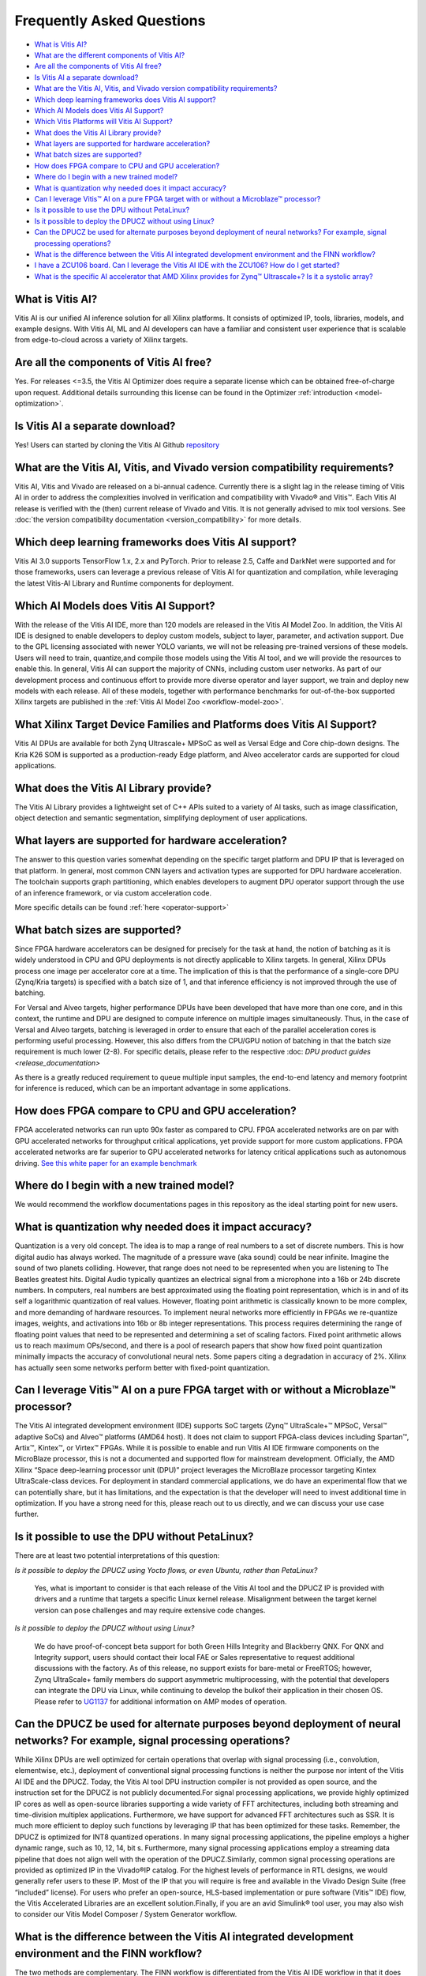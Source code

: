 ==========================
Frequently Asked Questions
==========================

-  `What is Vitis AI? <#what-is-vitis-ai>`__
-  `What are the different components of Vitis
   AI? <#what-are-the-different-components-of-vitis-ai>`__
-  `Are all the components of Vitis AI
   free? <#are-all-the-components-of-vitis-ai-free>`__
-  `Is Vitis AI a separate
   download? <#is-vitis-ai-a-separate-download>`__
-  `What are the Vitis AI, Vitis, and Vivado version compatibility
   requirements? <#what-are-the-vitis-ai-vitis-and-vivado-version-compatibility-requirements>`__
-  `Which deep learning frameworks does Vitis AI
   support? <#which-deep-learning-frameworks-does-vitis-ai-support>`__
-  `Which AI Models does Vitis AI
   Support? <#which-ai-models-will-vitis-ai-support>`__
-  `Which Vitis Platforms will Vitis AI
   Support? <#which-vitis-platforms-does-vitis-ai-support>`__
-  `What does the Vitis AI Library
   provide? <#what-does-the-vitis-ai-library-provide>`__
-  `What layers are supported for hardware
   acceleration? <#what-layers-are-supported-for-hardware-acceleration>`__
-  `What batch sizes are supported? <#what-batch-sizes-are-supported>`__
-  `How does FPGA compare to CPU and GPU
   acceleration? <#how-does-fpga-compare-to-cpu-and-gpu-acceleration>`__
-  `Where do I begin with a new trained
   model? <#where-do-i-begin-with-a-new-trained-model>`__
-  `What is quantization why needed does it impact
   accuracy? <#what-is-quantization-why-needed-does-it-impact-accuracy>`__
-  `Can I leverage Vitis™ AI on a pure FPGA target with or without a Microblaze™ processor? <#can-i-leverage-vitis-ai-on-a-pure-fpga-target-with-or-without-a-microblaze-processor>`__
-  `Is it possible to use the DPU without PetaLinux? <#is-it-possible-to-use-the-dpu-without-petalinux>`__
-  `Is it possible to deploy the DPUCZ without using Linux? <#is-it-possible-to-use-the-dpu-without-petalinux>`__
-  `Can the DPUCZ be used for alternate purposes beyond deployment of neural networks? For example, signal processing operations? <#can-the-dpucz-be-used-for-alternate-purposes-beyond-deployment-of-neural-networks-for-example-signal-processing-operations>`__
-  `What is the difference between the Vitis AI integrated development environment and the FINN workflow? <#what-is-the-difference-between-the-vitis-ai-integrated-development-environment-and-the-finn-workflow>`__
-  `I have a ZCU106 board. Can I leverage the Vitis AI IDE with the ZCU106? How do I get started? <#i-have-a-zcu106-board-can-i-leverage-the-vitis-ai-ide-with-the-zcu106-how-do-i-get-started>`__
-  `What is the specific AI accelerator that AMD Xilinx provides for Zynq™ Ultrascale+? Is it a systolic array? <#what-is-the-specific-ai-accelerator-that-amd-xilinx-provides-for-zynq-ultrascale-is-it-a-systolic-array>`__




What is Vitis AI?
-----------------

Vitis AI is our unified AI inference solution for all Xilinx platforms. It consists of optimized IP, tools, libraries, models, and example
designs. With Vitis AI, ML and AI developers can have a familiar and consistent user experience that is scalable from edge-to-cloud across a variety of Xilinx targets.

Are all the components of Vitis AI free?
----------------------------------------

Yes.  For releases <=3.5, the Vitis AI Optimizer does require a separate license which can be obtained free-of-charge upon request. Additional details surrounding this
license can be found in the Optimizer :ref:`introduction <model-optimization>`.

Is Vitis AI a separate download?
--------------------------------

Yes!  Users can started by cloning the Vitis AI Github `repository <https://github.com/Xilinx/Vitis-AI>`__

What are the Vitis AI, Vitis, and Vivado version compatibility requirements?
----------------------------------------------------------------------------

Vitis AI, Vitis and Vivado are released on a bi-annual cadence. Currently there is a slight lag in the release timing of Vitis AI in order to address the complexities involved in verification and compatibility with Vivado® and Vitis™. Each Vitis AI release is verified with the (then) current release of Vivado and Vitis. It is not generally advised to mix tool versions.  See :doc:`the version compatibility documentation <version_compatibility>` for more details.

Which deep learning frameworks does Vitis AI support?
-----------------------------------------------------

Vitis AI 3.0 supports TensorFlow 1.x, 2.x and PyTorch. Prior to release 2.5, Caffe and DarkNet were supported and for those frameworks, users can leverage a previous release of Vitis AI for quantization and compilation, while leveraging the latest Vitis-AI Library and Runtime components for deployment.

Which AI Models does Vitis AI Support?
--------------------------------------

With the release of the Vitis AI IDE, more than 120 models are released in the Vitis AI Model Zoo. In addition, the Vitis AI IDE is designed to enable developers to deploy custom models, subject to layer, parameter, and activation support. Due to the GPL licensing associated with newer YOLO variants, we will not be releasing pre-trained versions of these models. Users will need to train, quantize,and compile those models using the Vitis AI tool, and we will provide the resources to enable this. In general, Vitis AI can support the majority of CNNs, including custom user networks. As part of our development process and continuous effort to provide more diverse operator and layer support, we train and deploy new models with each release. All of these models, together with performance benchmarks for out-of-the-box supported Xilinx targets are published in the :ref:`Vitis AI Model Zoo <workflow-model-zoo>`.

What Xilinx Target Device Families and Platforms does Vitis AI Support?
-----------------------------------------------------------------------

Vitis AI DPUs are available for both Zynq Ultrascale+ MPSoC as well as Versal Edge and Core chip-down designs. The Kria K26 SOM is supported as a production-ready Edge platform, and Alveo accelerator cards are supported for cloud applications. 

What does the Vitis AI Library provide?
---------------------------------------

The Vitis AI Library provides a lightweight set of C++ APIs suited to a variety of AI tasks, such as image classification, object detection and semantic segmentation, simplifying deployment of user applications.

What layers are supported for hardware acceleration?
----------------------------------------------------

The answer to this question varies somewhat depending on the specific target platform and DPU IP that is leveraged on that platform. In general, most common CNN layers and activation types are supported for DPU hardware acceleration. The toolchain supports graph partitioning, which enables developers to augment DPU operator support through the use of an inference framework, or via custom acceleration code.

More specific details can be found
:ref:`here <operator-support>`

What batch sizes are supported?
-------------------------------

Since FPGA hardware accelerators can be designed for precisely for the task at hand, the notion of batching as it is widely understood in CPU and GPU deployments is not directly applicable to Xilinx targets. In general, Xilinx DPUs process one image per accelerator core at a time. The implication of this is that the performance of a single-core DPU (Zynq/Kria targets) is specified with a batch size of 1, and that inference efficiency is not improved through the use of batching. 

For Versal and Alveo targets, higher performance DPUs have been developed that have more than one core, and in this context, the runtime and DPU are designed to compute inference on multiple images simultaneously. Thus, in the case of Versal and Alveo targets, batching is leveraged in order to ensure that each of the parallel acceleration cores is performing useful processing. However, this also differs from the CPU/GPU notion of batching in that the batch size requirement is much lower (2-8). For specific details, please refer to the respective :doc: `DPU product guides <release_documentation>`

As there is a greatly reduced requirement to queue multiple input samples, the end-to-end latency and memory footprint for inference is reduced, which can be an important advantage in some applications.

How does FPGA compare to CPU and GPU acceleration?
--------------------------------------------------

FPGA accelerated networks can run upto 90x faster as compared to CPU. FPGA accelerated networks are on par with GPU accelerated networks for throughput critical applications, yet provide support for more custom applications. FPGA accelerated networks are far superior to GPU accelerated networks for latency critical applications such as autonomous driving. 
`See this white paper for an example benchmark <https://www.xilinx.com/support/documentation/white_papers/wp504-accel-dnns.pdf>`__

Where do I begin with a new trained model?
------------------------------------------

We would recommend the workflow documentations pages in this repository as the ideal starting point for new users.

What is quantization why needed does it impact accuracy?
--------------------------------------------------------

Quantization is a very old concept. The idea is to map a range of real   numbers to a set of discrete numbers. This is how digital audio has always worked. The magnitude of a pressure wave (aka sound) could be near infinite. Imagine the sound of two planets colliding. However, that range does not need to be represented when you are listening to The Beatles greatest hits. Digital Audio typically quantizes an electrical signal from a microphone into a 16b or 24b discrete numbers. In computers, real numbers are best approximated using the floating point representation, which is in and of its self a logarithmic quantization of real values. However, floating point arithmetic is classically known to be more complex, and more demanding of hardware resources. To implement neural networks more efficiently in FPGAs we re-quantize images, weights, and activations into 16b or 8b integer representations. This process requires determining the range of floating point values that need to be represented and determining a set of scaling factors. Fixed point arithmetic allows us to reach maximum OPs/second, and there is a pool of research papers that show how fixed point quantization minimally impacts the accuracy of convolutional neural nets. Some papers citing a degradation in accuracy of 2%. Xilinx has actually seen some networks perform better with fixed-point quantization. 

Can I leverage Vitis™ AI on a pure FPGA target with or without a Microblaze™ processor? 
---------------------------------------------------------------------------------------

The Vitis AI integrated development environment (IDE) supports SoC targets (Zynq™ UltraScale+™ MPSoC, Versal™ adaptive SoCs) and Alveo™ platforms (AMD64 host). It does not claim to support FPGA-class devices including Spartan™, Artix™, Kintex™, or Virtex™ FPGAs.  While it is possible to enable and run Vitis AI IDE firmware components on the MicroBlaze processor, this is not a documented and supported flow for mainstream development. Officially, the AMD Xilinx “Space deep-learning processor unit (DPU)” project leverages the MicroBlaze processor targeting Kintex UltraScale-class devices. For deployment in standard commercial applications, we do have an experimental flow that we can potentially share, but it has limitations, and the expectation is that the developer will need to invest additional time in optimization. If you have a strong need for this, please reach out to us directly, and we can discuss your use case further.

Is it possible to use the DPU without PetaLinux? 
------------------------------------------------

There are at least two potential interpretations of this question:

`Is it possible to deploy the DPUCZ using Yocto flows, or even Ubuntu, rather than PetaLinux?`

	Yes, what is important to consider is that each release of the Vitis AI tool and the DPUCZ IP is provided with drivers and a runtime that targets a specific Linux kernel release. Misalignment between the target kernel version can pose challenges and may require extensive code changes.

`Is it possible to deploy the DPUCZ without using Linux?` 

	We do have proof-of-concept beta support for both Green Hills Integrity and Blackberry QNX. For QNX and Integrity support, users should contact their local FAE or Sales representative to request additional discussions with the factory. As of this release, no support exists for bare-metal or FreeRTOS; however, Zynq UltraScale+ family members do support asymmetric multiprocessing, with the potential that developers can integrate the DPU via Linux, while continuing to develop the bulkof their application in their chosen OS. Please refer to `UG1137 <https://docs.xilinx.com/r/en-US/ug1137-zynq-ultrascale-mpsoc-swdev/Asymmetric-Multiprocessing-AMP>`__ for additional information on AMP modes of operation.

Can the DPUCZ be used for alternate purposes beyond deployment of neural networks? For example, signal processing operations?
-----------------------------------------------------------------------------------------------------------------------------

While Xilinx DPUs are well optimized for certain operations that overlap with signal processing (i.e., convolution, elementwise, etc.), deployment of conventional signal processing functions is neither the purpose nor intent of the Vitis AI IDE and the DPUCZ. Today, the Vitis AI tool DPU instruction compiler is not provided as open source, and the instruction set for the DPUCZ is not publicly documented.For signal processing applications, we provide highly optimized IP cores as well as open-source libraries supporting a wide variety of FFT architectures, including both streaming and time-division multiplex applications. Furthermore, we have support for advanced FFT architectures such as SSR. It is much more efficient to deploy such functions by leveraging IP that has been optimized for these tasks.  Remember, the DPUCZ is optimized for INT8 quantized operations. In many signal processing applications, the pipeline employs a higher dynamic range, such as 10, 12, 14, bit  s.   Furthermore, many signal processing applications employ a streaming data pipeline that does not align well with the operation of the DPUCZ.Similarly, common signal processing operations are provided as optimized IP in the Vivado®IP catalog. For the highest levels of performance in RTL designs, we would generally refer users to these IP. Most of the IP that you will require is free and available in the Vivado Design Suite (free “included” license).  For users who prefer an open-source, HLS-based implementation or pure software (Vitis™ IDE) flow, the Vitis Accelerated Libraries are an excellent solution.Finally, if you are an avid Simulink® tool user, you may also wish to consider our Vitis Model Composer / System Generator workflow.

What is the difference between the Vitis AI integrated development environment and the FINN workflow?
-----------------------------------------------------------------------------------------------------

The two methods are complementary. The FINN workflow is differentiated from the Vitis AI IDE workflow in that it does not employ a general-purpose AI inference accelerator. Rather, the FINN toolchain builds a network-specific dataflow architecture, leveraging streaming interfaces between layers. Effectively, the entire CNN is unrolled and implemented layer by layer in fabric. The result is that a FINN implementation is optimized specifically for a specific neural network architecture. A new bitstream is required if the user chooses to modify the structure or parameters (excluding weights) of the neural network graph. The benefits of the FINN approach can include:

- Highly optimized latency
- Highly optimized programmable logic utilization for small networks
- High throughput for small networks
- High power efficiency
- Flexibility to  employ mixed precision (quantization on a layer-by-layer basis) 

This is all in contrast to the Vitis AI DPUs, which are fixed architecture, general-purpose AI accelerators that can deploy a wide variety of neural networks without requiring a new bitstream when the neural network graph structure is changed. The benefits of the Vitis AI IDE workflow can include:

- Flexibility to deploy both shallow and deep neural networks with comparable programmable logic resource utilization 
- No requirement to update the bitstream when switching to a different neural network architecture
- Ability to deploy multiple networks and process a variable number of streams with a single accelerator
- Fixed INT8 precision 
- Low-latency, general-purpose applications
- Multi-network, multi-stream, deployments with a single DPU instance

I have a ZCU106 board. Can I leverage the Vitis AI IDE with the ZCU106? How do I get started?
---------------------------------------------------------------------------------------------

The ZCU106 board can be leveraged, but you are correct in concluding that the Vitis AI IDE repository does not provide an image that supports this board for evaluation purposes. You might wish to test drive DPU Pynq, which does have (currently unverified) support for the ZCU106.

In the past, developers have ported the DPUCZ reference design (formerly known as the TRD) to the ZCU106 board. We do not formally document this process today, but if you wish to pursue this, you may want to start with these references:

- `DPU-PYNQ <https://github.com/Xilinx/DPU-PYNQ/tree/master/boards/zcu106>`__
- `Xilinx Specialist, Jim Heaton's reference <https://github.com/jimheaton/Vitis-AI-DPU_TRD-for-ZCU106>`__
- `Vitis AI Design Partner, Logictronix's reference <https://logictronix.com/machine-learning-with-fpga/vitisai-dpu-dnndk/dpu-3-0-trd-for-zcu106/>`__
- `Xilinx forums reference <https://support.xilinx.com/s/question/0D52E00006hpM10SAE/vitisai-dputrd-for-zcu106?language=en_US>`__

What is the specific AI accelerator that AMD Xilinx provides for Zynq™ Ultrascale+?  Is it a systolic array?
------------------------------------------------------------------------------------------------------------

The DPUCZ IP that is provided with the Vitis AI IDE is the specialized accelerator. It is a custom processor that has a specialized instruction set. Graph operators such as CONV, POOL, ELTWISE are compiled as instructions that are executed by the DPU. The DPUCZ bears similarities to a systolic array but has specialized micro-coded engines that are optimized for specific tasks. Some of these engines are optimized for conventional convolution, while some are optimized for tasks such as depth-wise convolution, eltwise and others. We tend to refer to the DPUCZ as a Matrix of (Heterogeneous) Processing Engines.